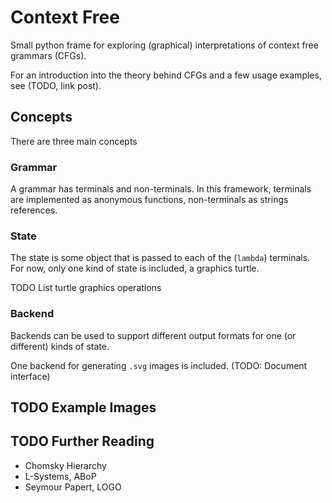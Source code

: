 * Context Free
Small python frame for exploring (graphical) interpretations of context
free grammars (CFGs).

For an introduction into the theory behind CFGs and a few usage
examples, see (TODO, link post).
** Concepts
There are three main concepts
*** Grammar
A grammar has terminals and non-terminals. In this framework,
terminals are implemented as anonymous functions, non-terminals as
strings references.
*** State
The state is some object that is passed to each of the (~lambda~)
terminals. For now, only one kind of state is included, a graphics turtle.

TODO List turtle graphics operations
*** Backend
Backends can be used to support different output formats for one (or
different) kinds of state.

One backend for generating ~.svg~ images is included.
(TODO: Document interface)
** TODO Example Images
** TODO Further Reading
- Chomsky Hierarchy
- L-Systems, ABoP
- Seymour Papert, LOGO
